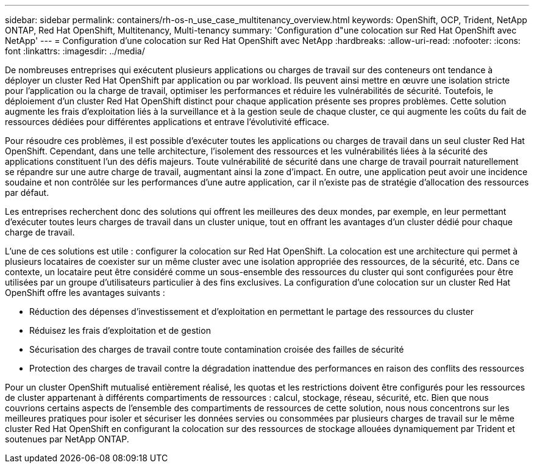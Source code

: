 ---
sidebar: sidebar 
permalink: containers/rh-os-n_use_case_multitenancy_overview.html 
keywords: OpenShift, OCP, Trident, NetApp ONTAP, Red Hat OpenShift, Multitenancy, Multi-tenancy 
summary: 'Configuration d"une colocation sur Red Hat OpenShift avec NetApp' 
---
= Configuration d'une colocation sur Red Hat OpenShift avec NetApp
:hardbreaks:
:allow-uri-read: 
:nofooter: 
:icons: font
:linkattrs: 
:imagesdir: ../media/


[role="lead"]
De nombreuses entreprises qui exécutent plusieurs applications ou charges de travail sur des conteneurs ont tendance à déployer un cluster Red Hat OpenShift par application ou par workload. Ils peuvent ainsi mettre en œuvre une isolation stricte pour l'application ou la charge de travail, optimiser les performances et réduire les vulnérabilités de sécurité. Toutefois, le déploiement d'un cluster Red Hat OpenShift distinct pour chaque application présente ses propres problèmes. Cette solution augmente les frais d'exploitation liés à la surveillance et à la gestion seule de chaque cluster, ce qui augmente les coûts du fait de ressources dédiées pour différentes applications et entrave l'évolutivité efficace.

Pour résoudre ces problèmes, il est possible d'exécuter toutes les applications ou charges de travail dans un seul cluster Red Hat OpenShift. Cependant, dans une telle architecture, l'isolement des ressources et les vulnérabilités liées à la sécurité des applications constituent l'un des défis majeurs. Toute vulnérabilité de sécurité dans une charge de travail pourrait naturellement se répandre sur une autre charge de travail, augmentant ainsi la zone d'impact. En outre, une application peut avoir une incidence soudaine et non contrôlée sur les performances d'une autre application, car il n'existe pas de stratégie d'allocation des ressources par défaut.

Les entreprises recherchent donc des solutions qui offrent les meilleures des deux mondes, par exemple, en leur permettant d'exécuter toutes leurs charges de travail dans un cluster unique, tout en offrant les avantages d'un cluster dédié pour chaque charge de travail.

L'une de ces solutions est utile : configurer la colocation sur Red Hat OpenShift. La colocation est une architecture qui permet à plusieurs locataires de coexister sur un même cluster avec une isolation appropriée des ressources, de la sécurité, etc. Dans ce contexte, un locataire peut être considéré comme un sous-ensemble des ressources du cluster qui sont configurées pour être utilisées par un groupe d'utilisateurs particulier à des fins exclusives. La configuration d'une colocation sur un cluster Red Hat OpenShift offre les avantages suivants :

* Réduction des dépenses d'investissement et d'exploitation en permettant le partage des ressources du cluster
* Réduisez les frais d'exploitation et de gestion
* Sécurisation des charges de travail contre toute contamination croisée des failles de sécurité
* Protection des charges de travail contre la dégradation inattendue des performances en raison des conflits des ressources


Pour un cluster OpenShift mutualisé entièrement réalisé, les quotas et les restrictions doivent être configurés pour les ressources de cluster appartenant à différents compartiments de ressources : calcul, stockage, réseau, sécurité, etc. Bien que nous couvrions certains aspects de l'ensemble des compartiments de ressources de cette solution, nous nous concentrons sur les meilleures pratiques pour isoler et sécuriser les données servies ou consommées par plusieurs charges de travail sur le même cluster Red Hat OpenShift en configurant la colocation sur des ressources de stockage allouées dynamiquement par Trident et soutenues par NetApp ONTAP.
